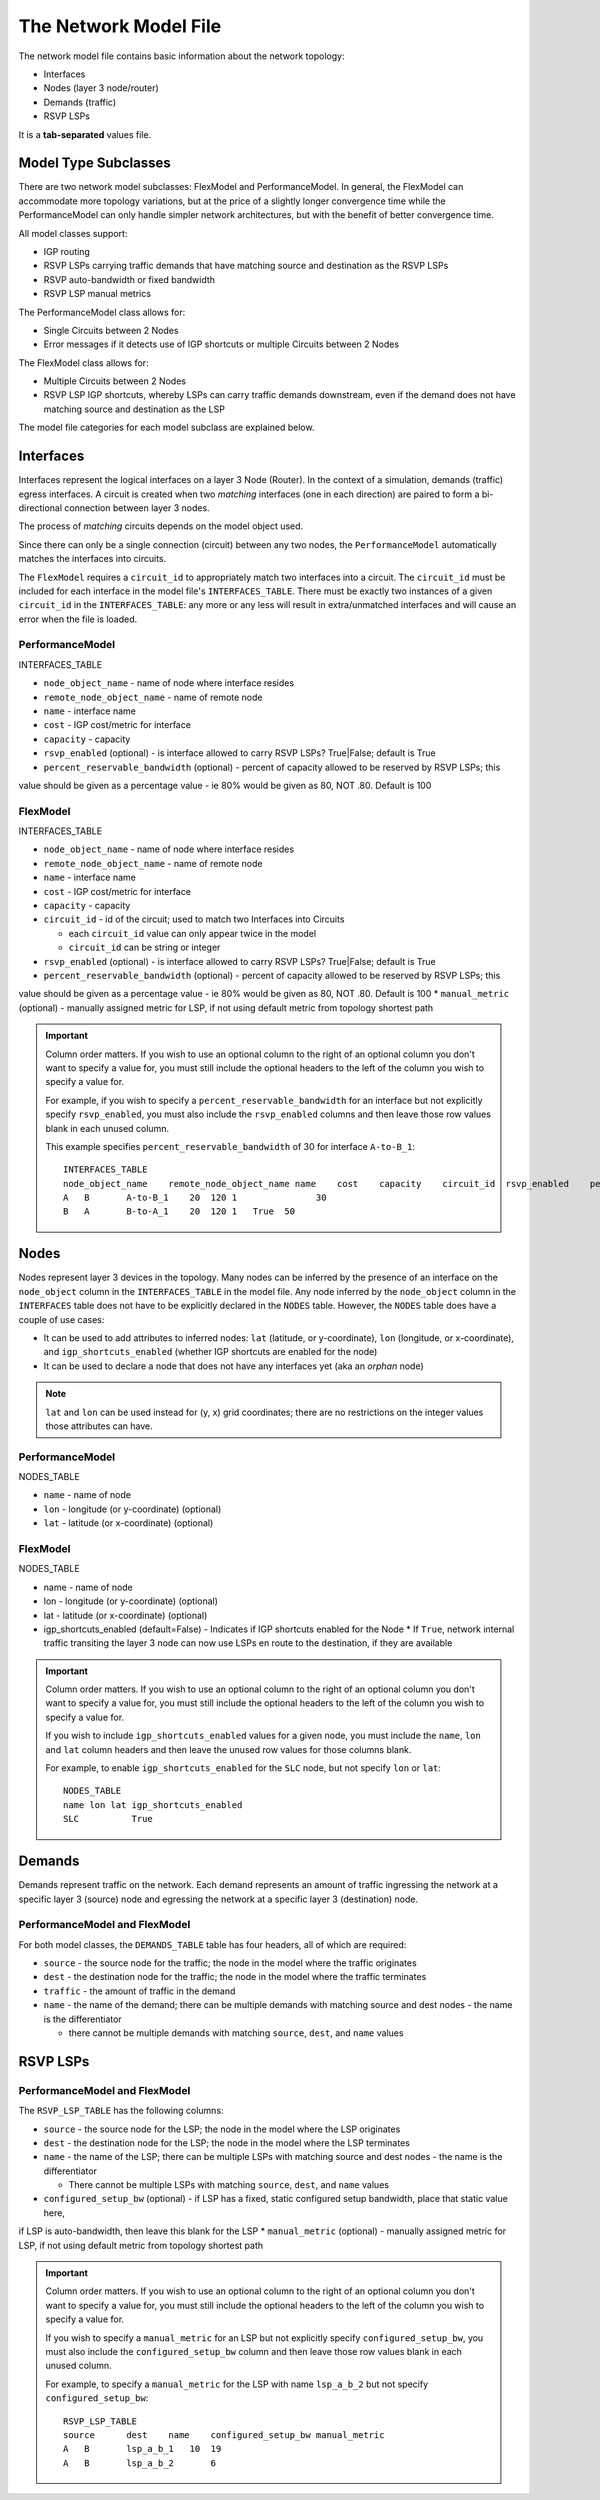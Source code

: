 The Network Model File
======================

The network model file contains basic information about the network topology:

* Interfaces
* Nodes (layer 3 node/router)
* Demands (traffic)
* RSVP LSPs

It is a **tab-separated** values file.

Model Type Subclasses
---------------------

There are two network model subclasses: FlexModel and PerformanceModel. In general, the FlexModel can accommodate more
topology variations, but at the price of a slightly longer convergence time while the PerformanceModel can only handle
simpler network architectures, but with the benefit of better convergence time.

All model classes support:

* IGP routing
* RSVP LSPs carrying traffic demands that have matching source and destination as the RSVP LSPs
* RSVP auto-bandwidth or fixed bandwidth
* RSVP LSP manual metrics

The PerformanceModel class allows for:

* Single Circuits between 2 Nodes
* Error messages if it detects use of IGP shortcuts or multiple Circuits between 2 Nodes

The FlexModel class allows for:

* Multiple Circuits between 2 Nodes
* RSVP LSP IGP shortcuts, whereby LSPs can carry traffic demands downstream, even if the demand does not have matching source and destination as the LSP

The model file categories for each model subclass are explained below.

Interfaces
----------

Interfaces represent the logical interfaces on a layer 3 Node (Router).
In the context of a simulation, demands (traffic) egress interfaces.
A circuit is created when two *matching* interfaces (one in each direction) are paired to form a bi-directional connection between layer 3 nodes.

The process of *matching* circuits depends on the model object used.

Since there can only be a single connection (circuit) between any two nodes, the ``PerformanceModel`` automatically matches the interfaces into circuits.

The ``FlexModel`` requires a ``circuit_id`` to appropriately match two interfaces into a circuit. The ``circuit_id`` must be included for each interface in the model file's ``INTERFACES_TABLE``.
There must be exactly two instances of a given ``circuit_id`` in the ``INTERFACES_TABLE``: any more or any less will result in extra/unmatched interfaces and will cause an error when the file is loaded.


PerformanceModel
****************

INTERFACES_TABLE

* ``node_object_name`` - name of node	where interface resides
* ``remote_node_object_name``	- name of remote node
* ``name`` - interface name
* ``cost`` - IGP cost/metric for interface
* ``capacity`` - capacity
* ``rsvp_enabled`` (optional) - is interface allowed to carry RSVP LSPs? True|False; default is True
* ``percent_reservable_bandwidth`` (optional) - percent of capacity allowed to be reserved by RSVP LSPs; this
value should be given as a percentage value - ie 80% would be given as 80, NOT .80.  Default is 100


FlexModel
*********

INTERFACES_TABLE

* ``node_object_name`` - name of node	where interface resides
* ``remote_node_object_name``	- name of remote node
* ``name`` - interface name
* ``cost`` - IGP cost/metric for interface
* ``capacity`` - capacity
* ``circuit_id`` - id of the circuit; used to match two Interfaces into Circuits

  * each ``circuit_id`` value can only appear twice in the model
  * ``circuit_id`` can be string or integer

* ``rsvp_enabled`` (optional) - is interface allowed to carry RSVP LSPs? True|False; default is True
* ``percent_reservable_bandwidth`` (optional) - percent of capacity allowed to be reserved by RSVP LSPs; this
value should be given as a percentage value - ie 80% would be given as 80, NOT .80.  Default is 100
* ``manual_metric`` (optional) - manually assigned metric for LSP, if not using default metric from topology
shortest path

.. important::
   Column order matters. If you wish to use an optional column to the right of an optional column you don't want to specify a value for, you must still include the optional headers to the left of the column you wish to specify a value for.

   For example, if you wish to specify a ``percent_reservable_bandwidth`` for an interface but not explicitly specify ``rsvp_enabled``, you must also include the ``rsvp_enabled`` columns and then leave those row values blank in each unused column.

   This example specifies ``percent_reservable_bandwidth`` of 30 for interface ``A-to-B_1``::

    INTERFACES_TABLE
    node_object_name	remote_node_object_name	name	cost	capacity    circuit_id  rsvp_enabled    percent_reservable_bandwidth
    A	B	A-to-B_1    20	120 1               30
    B	A	B-to-A_1    20	120 1   True  50

Nodes
-----

Nodes represent layer 3 devices in the topology. Many nodes can be inferred by the presence of an interface on the ``node_object`` column in the ``INTERFACES_TABLE`` in the model file.
Any node inferred by the ``node_object`` column in the ``INTERFACES`` table does not have to be explicitly declared in the ``NODES`` table.
However, the ``NODES`` table does have a couple of use cases:

* It can be used to add attributes to inferred nodes: ``lat`` (latitude, or y-coordinate), ``lon`` (longitude, or x-coordinate), and ``igp_shortcuts_enabled`` (whether IGP shortcuts are enabled for the node)
* It can be used to declare a node that does not have any interfaces yet (aka an *orphan* node)

.. note::
   ``lat`` and ``lon`` can be used instead for (y, x) grid coordinates; there are no restrictions on the integer values those attributes can have.

PerformanceModel
****************

NODES_TABLE

* ``name`` - name of node
* ``lon``	- longitude (or y-coordinate) (optional)
* ``lat`` - latitude (or x-coordinate) (optional)


FlexModel
*********

NODES_TABLE

* name - name of node
* lon - longitude (or y-coordinate) (optional)
* lat - latitude (or x-coordinate) (optional)
* igp_shortcuts_enabled (default=False) - Indicates if IGP shortcuts enabled for the Node
  * If ``True``, network internal traffic transiting the layer 3 node can now use LSPs en route to the destination, if they are available

.. important::
   Column order matters.  If you wish to use an optional column to the right of an optional column you don't want to specify a value for, you must still include the optional headers to the left of the column you wish to specify a value for.

   If you wish to include ``igp_shortcuts_enabled`` values for a given node, you must include the ``name``, ``lon`` and ``lat`` column headers and then leave the unused row values for those columns blank.

   For example, to enable ``igp_shortcuts_enabled`` for the ``SLC`` node, but not specify ``lon`` or ``lat``::

      NODES_TABLE
      name lon lat igp_shortcuts_enabled
      SLC          True

Demands
-------

Demands represent traffic on the network. Each demand represents an amount of traffic ingressing the network at a specific layer 3 (source) node and egressing the network at a specific layer 3 (destination) node.

PerformanceModel and FlexModel
******************************

For both model classes, the ``DEMANDS_TABLE`` table has four headers, all of which are required:

* ``source`` - the source node for the traffic; the node in the model where the traffic originates
* ``dest`` - the destination node for the traffic; the node in the model where the traffic terminates
* ``traffic`` - the amount of traffic in the demand
* ``name`` - the name of the demand; there can be multiple demands with matching source and dest nodes - the name is the differentiator

  * there cannot be multiple demands with matching ``source``, ``dest``, and ``name`` values

RSVP LSPs
---------

PerformanceModel and FlexModel
******************************

The ``RSVP_LSP_TABLE`` has the following columns:

* ``source`` - the source node for the LSP; the node in the model where the LSP originates
* ``dest`` - the destination node for the LSP; the node in the model where the LSP terminates
* ``name`` - the name of the LSP; there can be multiple LSPs with matching source and dest nodes - the name is the differentiator

  * There cannot be multiple LSPs with matching ``source``, ``dest``, and ``name`` values

* ``configured_setup_bw`` (optional) - if LSP has a fixed, static configured setup bandwidth, place that static value here,
if LSP is auto-bandwidth, then leave this blank for the LSP
* ``manual_metric`` (optional) - manually assigned metric for LSP, if not using default metric from topology
shortest path

.. important::
   Column order matters.  If you wish to use an optional column to the right of an optional column you don't want to specify a value for, you must still include the optional headers to the left of the column you wish to specify a value for.

   If you wish to specify a ``manual_metric`` for an LSP but not explicitly specify ``configured_setup_bw``, you must also include the ``configured_setup_bw`` column and then leave those row values blank in each unused column.

   For example, to specify a ``manual_metric`` for the LSP with name ``lsp_a_b_2`` but not specify ``configured_setup_bw``::

    RSVP_LSP_TABLE
    source	dest	name    configured_setup_bw manual_metric
    A	B	lsp_a_b_1   10  19
    A	B	lsp_a_b_2       6